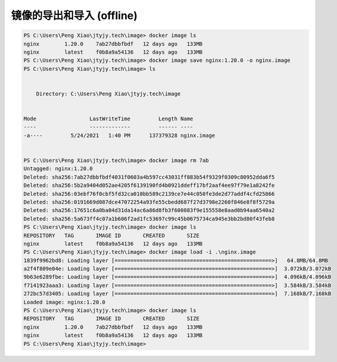 镜像的导出和导入 (offline)
==========================

.. code-block:: bash

    PS C:\Users\Peng Xiao\jtyjy.tech\image> docker image ls
    nginx        1.20.0    7ab27dbbfbdf   12 days ago   133MB
    nginx        latest    f0b8a9a54136   12 days ago   133MB
    PS C:\Users\Peng Xiao\jtyjy.tech\image> docker image save nginx:1.20.0 -o nginx.image
    PS C:\Users\Peng Xiao\jtyjy.tech\image> ls


        Directory: C:\Users\Peng Xiao\jtyjy.tech\image


    Mode                 LastWriteTime         Length Name
    ----                 -------------         ------ ----
    -a----         5/24/2021   1:40 PM      137379328 nginx.image


    PS C:\Users\Peng Xiao\jtyjy.tech\image> docker image rm 7ab
    Untagged: nginx:1.20.0
    Deleted: sha256:7ab27dbbfbdf4031f0603a4b597cc43031ff883b54f9329f0309c80952dda6f5
    Deleted: sha256:5b2a9404d052ae4205f6139190fd4b0921ddeff17bf2aaf4ee97f79e1a8242fe
    Deleted: sha256:03ebf76f0cbf5fd32ca010bb589c2139ce7e44c050fe3de2d77addf4cfd25866
    Deleted: sha256:0191669d087dce47072254a93fe55cbedd687f27d3798e2260f846e8f8f5729a
    Deleted: sha256:17651c6a0ba04d31da14ac6a86d8fb3f600883f9e155558e8aad0b94aa6540a2
    Deleted: sha256:5a673ff4c07a1b606f2ad1fc53697c99c45b0675734ca945e3bb2bd80f43feb8
    PS C:\Users\Peng Xiao\jtyjy.tech\image> docker image ls
    REPOSITORY   TAG       IMAGE ID       CREATED       SIZE
    nginx        latest    f0b8a9a54136   12 days ago   133MB
    PS C:\Users\Peng Xiao\jtyjy.tech\image> docker image load -i .\nginx.image
    1839f9962bd8: Loading layer [==================================================>]   64.8MB/64.8MB
    a2f4f809e04e: Loading layer [==================================================>]  3.072kB/3.072kB
    9b63e6289fbe: Loading layer [==================================================>]  4.096kB/4.096kB
    f7141923aaa3: Loading layer [==================================================>]  3.584kB/3.584kB
    272bc57d3405: Loading layer [==================================================>]  7.168kB/7.168kB
    Loaded image: nginx:1.20.0
    PS C:\Users\Peng Xiao\jtyjy.tech\image> docker image ls
    REPOSITORY   TAG       IMAGE ID       CREATED       SIZE
    nginx        1.20.0    7ab27dbbfbdf   12 days ago   133MB
    nginx        latest    f0b8a9a54136   12 days ago   133MB
    PS C:\Users\Peng Xiao\jtyjy.tech\image>